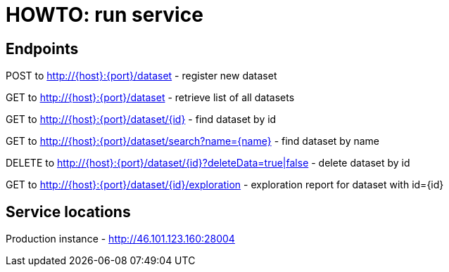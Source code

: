 = HOWTO: run service

== Endpoints

POST to http://{host}:{port}/dataset - register new dataset

GET to http://{host}:{port}/dataset - retrieve list of all datasets

GET to http://{host}:{port}/dataset/{id} - find dataset by id

GET to http://{host}:{port}/dataset/search?name={name} - find dataset by name


DELETE to http://{host}:{port}/dataset/{id}?deleteData=true|false - delete dataset by id


GET to http://{host}:{port}/dataset/{id}/exploration - exploration report for dataset with id={id}

== Service locations

Production instance - http://46.101.123.160:28004
